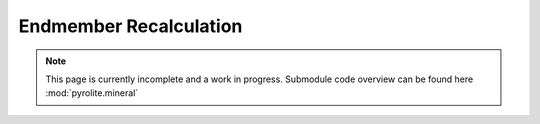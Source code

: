 Endmember Recalculation
-----------------------

.. note:: This page is currently incomplete and a work in progress. Submodule code
          overview can be found here :mod:`pyrolite.mineral`
